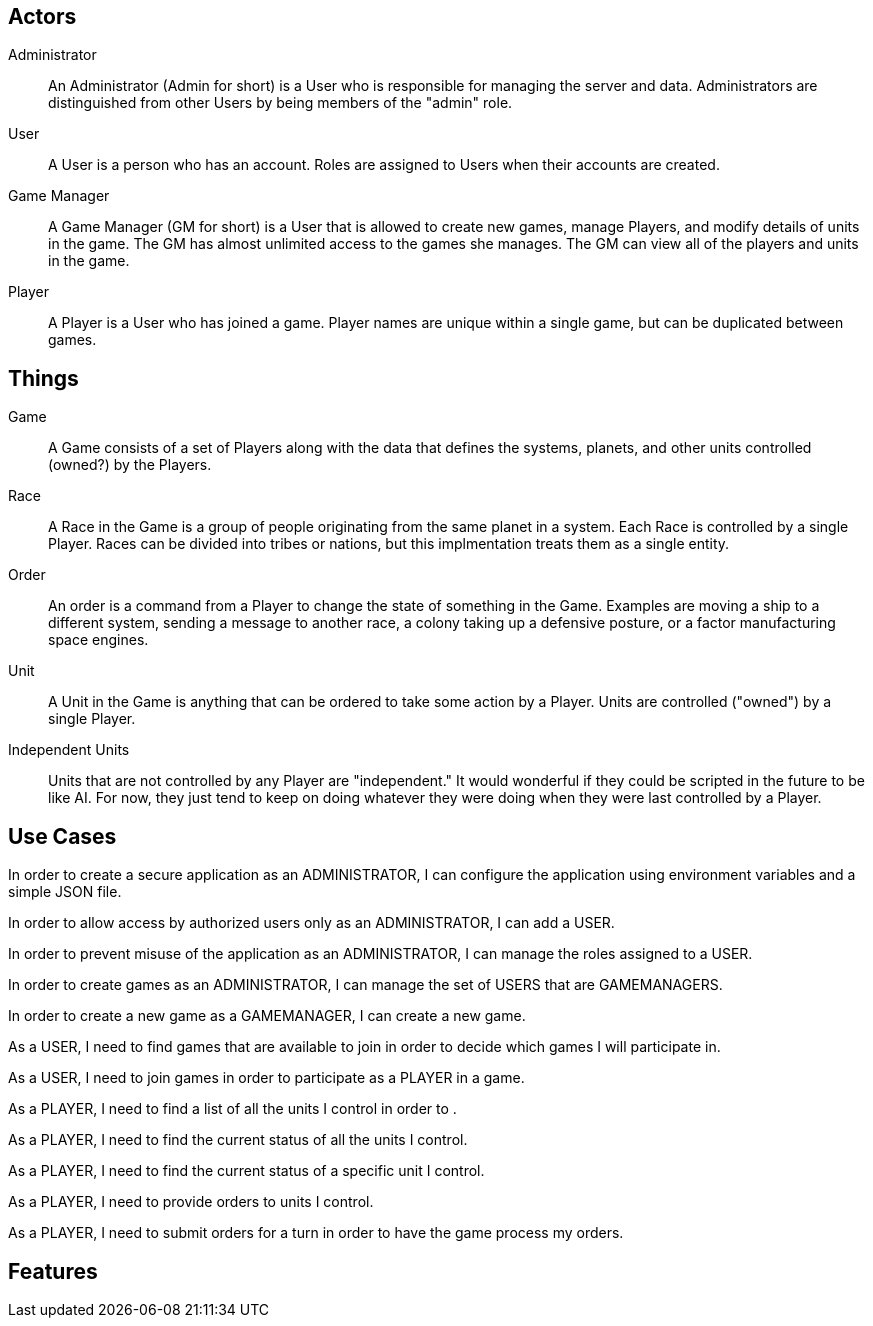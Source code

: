 == Actors

Administrator::
An Administrator (Admin for short) is a User who is responsible
for managing the server and data.
Administrators are distinguished from other Users by being members
of the "admin" role.

User::
A User is a person who has an account.
Roles are assigned to Users when their accounts are created.

Game Manager::
A Game Manager (GM for short) is a User that is allowed to create
new games, manage Players, and modify details of units in the game.
The GM has almost unlimited access to the games she manages.
The GM can view all of the players and units in the game.

Player::
A Player is a User who has joined a game.
Player names are unique within a single game, but can be duplicated
between games.

== Things

Game::
A Game consists of a set of Players along with the data that defines
the systems, planets, and other units controlled (owned?) by the
Players.

Race::
A Race in the Game is a group of people originating from the same
planet in a system.
Each Race is controlled by a single Player.
Races can be divided into tribes or nations, but this implmentation
treats them as a single entity.

Order::
An order is a command from a Player to change the state of something
in the Game.
Examples are moving a ship to a different system, sending a message
to another race, a colony taking up a defensive posture, or a factor
manufacturing space engines.

Unit::
A Unit in the Game is anything that can be ordered to take some action
by a Player.
Units are controlled ("owned") by a single Player.

Independent Units::
Units that are not controlled by any Player are "independent."
It would wonderful if they could be scripted in the future to be
like AI.
For now, they just tend to keep on doing whatever they were doing
when they were last controlled by a Player.

== Use Cases

In order to create a secure application as an ADMINISTRATOR, I can
configure the application using environment variables and a simple
JSON file.

In order to allow access by authorized users only as an ADMINISTRATOR,
I can add a USER.

In order to prevent misuse of the application as an ADMINISTRATOR,
I can manage the roles assigned to a USER.

In order to create games as an ADMINISTRATOR, I can manage the set
of USERS that are GAMEMANAGERS.

In order to create a new game as a GAMEMANAGER, I can create a new
game.

As a USER, I need to find games that are available to join in order
to decide which games I will participate in.

As a USER, I need to join games in order to participate as a PLAYER
in a game.

As a PLAYER, I need to find a list of all the units I control in
order to .

As a PLAYER, I need to find the current status of all the units
I control.

As a PLAYER, I need to find the current status of a specific unit
I control.

As a PLAYER, I need to provide orders to units I control.

As a PLAYER, I need to submit orders for a turn in order to have
the game process my orders.

== Features

